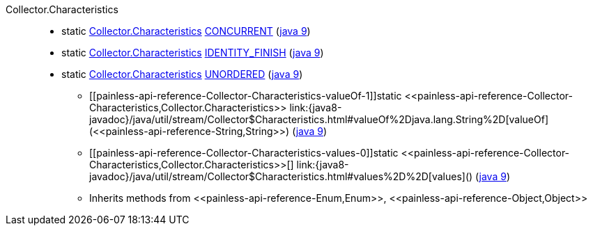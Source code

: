 ////
Automatically generated by PainlessDocGenerator. Do not edit.
Rebuild by running `gradle generatePainlessApi`.
////

[[painless-api-reference-Collector-Characteristics]]++Collector.Characteristics++::
** [[painless-api-reference-Collector-Characteristics-CONCURRENT]]static <<painless-api-reference-Collector-Characteristics,Collector.Characteristics>> link:{java8-javadoc}/java/util/stream/Collector$Characteristics.html#CONCURRENT[CONCURRENT] (link:{java9-javadoc}/java/util/stream/Collector$Characteristics.html#CONCURRENT[java 9])
** [[painless-api-reference-Collector-Characteristics-IDENTITY_FINISH]]static <<painless-api-reference-Collector-Characteristics,Collector.Characteristics>> link:{java8-javadoc}/java/util/stream/Collector$Characteristics.html#IDENTITY_FINISH[IDENTITY_FINISH] (link:{java9-javadoc}/java/util/stream/Collector$Characteristics.html#IDENTITY_FINISH[java 9])
** [[painless-api-reference-Collector-Characteristics-UNORDERED]]static <<painless-api-reference-Collector-Characteristics,Collector.Characteristics>> link:{java8-javadoc}/java/util/stream/Collector$Characteristics.html#UNORDERED[UNORDERED] (link:{java9-javadoc}/java/util/stream/Collector$Characteristics.html#UNORDERED[java 9])
* ++[[painless-api-reference-Collector-Characteristics-valueOf-1]]static <<painless-api-reference-Collector-Characteristics,Collector.Characteristics>> link:{java8-javadoc}/java/util/stream/Collector$Characteristics.html#valueOf%2Djava.lang.String%2D[valueOf](<<painless-api-reference-String,String>>)++ (link:{java9-javadoc}/java/util/stream/Collector$Characteristics.html#valueOf%2Djava.lang.String%2D[java 9])
* ++[[painless-api-reference-Collector-Characteristics-values-0]]static <<painless-api-reference-Collector-Characteristics,Collector.Characteristics>>[] link:{java8-javadoc}/java/util/stream/Collector$Characteristics.html#values%2D%2D[values]()++ (link:{java9-javadoc}/java/util/stream/Collector$Characteristics.html#values%2D%2D[java 9])
* Inherits methods from ++<<painless-api-reference-Enum,Enum>>++, ++<<painless-api-reference-Object,Object>>++
